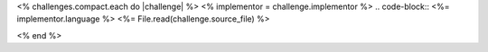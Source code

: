 <% challenges.compact.each do |challenge| %>
<% implementor = challenge.implementor %>
.. code-block:: <%= implementor.language %>
<%= File.read(challenge.source_file) %>

<% end %>
